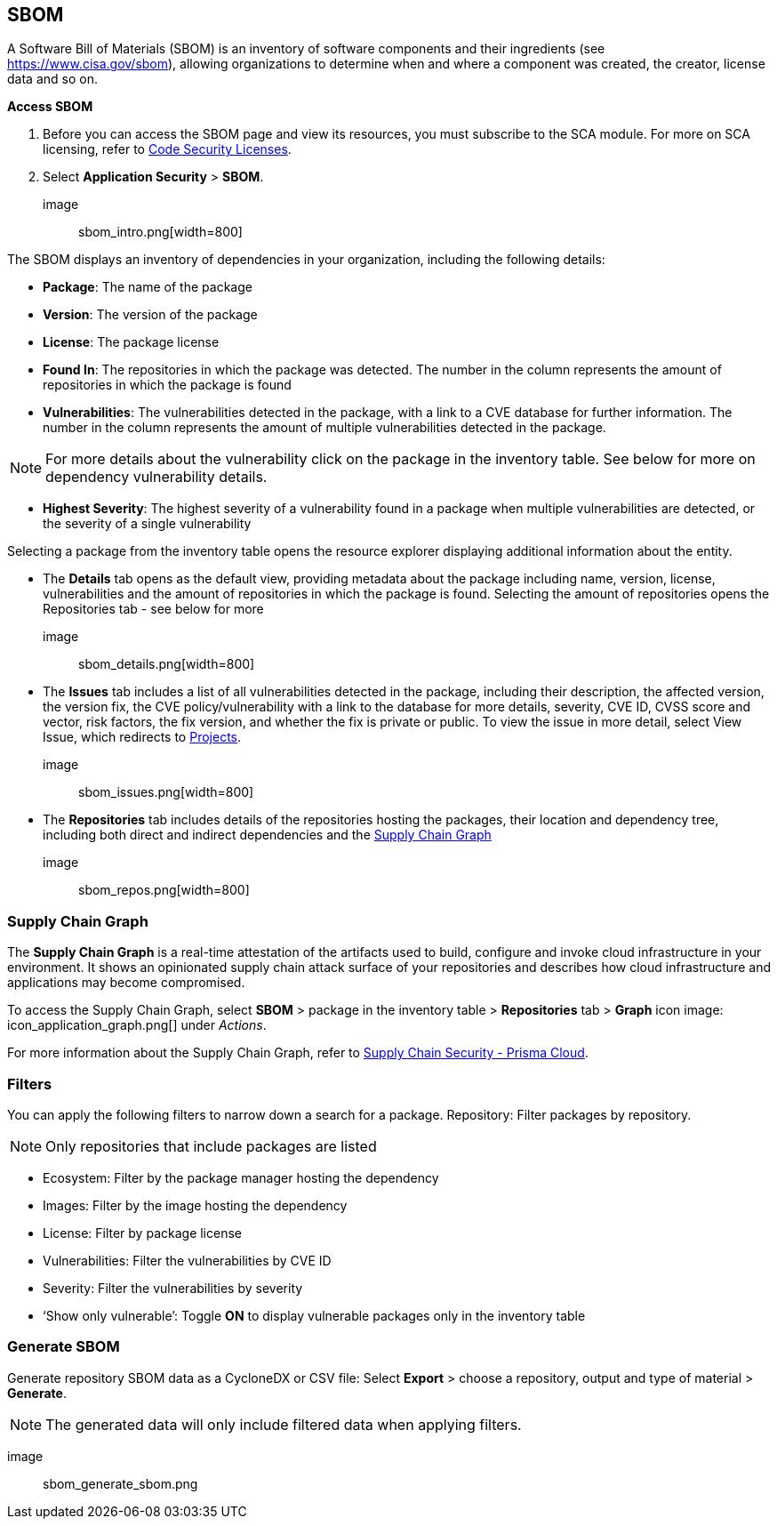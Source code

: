 == SBOM

A Software Bill of Materials (SBOM) is an inventory of software components and their ingredients (see https://www.cisa.gov/sbom), allowing organizations to determine when and where a component was created, the creator, license data and so on.

**Access SBOM**
[.procedure]
. Before you can access the SBOM page and view its resources, you must subscribe to the SCA module. For more on SCA licensing, refer to https://docs.paloaltonetworks.com/prisma/prisma-cloud/prisma-cloud-admin-code-security/get-started/code-security-licensing-configuration[Code Security Licenses]. 
. Select **Application Security** > **SBOM**.

image:: sbom_intro.png[width=800]

The SBOM displays an inventory of dependencies in your organization, including the following details: 

* **Package**: The name of the package
* **Version**: The version of the package
* **License**: The package license
* **Found In**: The repositories in which the package was detected. The number in the column represents the amount of repositories in which the package is found 
* **Vulnerabilities**: The vulnerabilities detected in the package, with a link to a CVE database for further information. The number in the column represents the amount of multiple vulnerabilities detected in the package.

NOTE: For more details about the vulnerability click on the package in the inventory table. See below for more on dependency vulnerability details.

* **Highest Severity**: The highest severity of a vulnerability found in a package when multiple vulnerabilities are detected, or the severity of a single vulnerability 

Selecting a package from the inventory table opens the resource explorer displaying additional information about the entity. 

* The **Details** tab opens as the default view, providing metadata about the package including name, version, license, vulnerabilities and the amount of repositories in which the package is found. Selecting the amount of repositories opens the Repositories tab - see below for more

image:: sbom_details.png[width=800]

* The **Issues** tab includes a list of all vulnerabilities detected in the package, including their description, the affected version, the version fix, the CVE policy/vulnerability with a link to the database for more details, severity, CVE ID, CVSS score and vector, risk factors, the fix version, and whether the fix is private or public. 
To view the issue in more detail, select View Issue, which redirects to https://docs.paloaltonetworks.com/prisma/prisma-cloud/prisma-cloud-admin-code-security/scan-monitor/monitor-fix-issues-in-scan[Projects].

image:: sbom_issues.png[width=800]

* The **Repositories** tab includes details of the repositories hosting the packages, their location and dependency tree, including both direct and indirect dependencies and the https://docs.paloaltonetworks.com/prisma/prisma-cloud/prisma-cloud-admin-code-security/scan-monitor/supply-chain-security[Supply Chain Graph]

image:: sbom_repos.png[width=800]

=== Supply Chain Graph

The **Supply Chain Graph** is a real-time attestation of the artifacts used to build, configure and invoke cloud infrastructure in your environment. It shows an opinionated supply chain attack surface of your repositories and describes how cloud infrastructure and applications may become compromised.

To access the Supply Chain Graph, select **SBOM** > package in the inventory table > **Repositories** tab > **Graph** icon image: icon_application_graph.png[] under _Actions_.

For more information about the Supply Chain Graph, refer to https://docs.paloaltonetworks.com/prisma/prisma-cloud/prisma-cloud-admin-code-security/scan-monitor/supply-chain-security[Supply Chain Security - Prisma Cloud].

=== Filters

You can apply the following filters to narrow down a search for a package.    
Repository: Filter packages by repository. 

NOTE: Only repositories that include packages are listed

* Ecosystem: Filter by the package manager hosting the dependency
* Images: Filter by the image hosting the dependency 
* License: Filter by package license
* Vulnerabilities: Filter the vulnerabilities by CVE ID
* Severity: Filter the vulnerabilities by severity 
* ‘Show only vulnerable’: Toggle **ON** to display vulnerable packages only in the inventory table

=== Generate SBOM

Generate repository SBOM data as a CycloneDX or CSV file: Select **Export**  > choose a repository, output and type of material > **Generate**.  

NOTE: The generated data will only include filtered data when applying filters.

image:: sbom_generate_sbom.png
